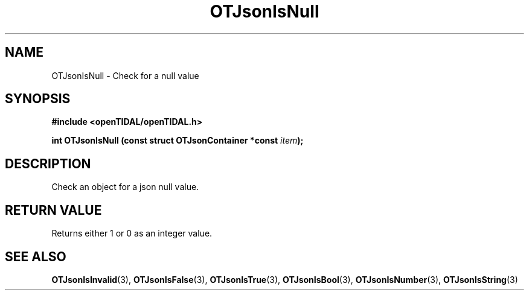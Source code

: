.TH OTJsonIsNull 3 "11 Jan 2021" "libopenTIDAL 1.0.0" "libopenTIDAL Manual"
.SH NAME
OTJsonIsNull \- Check for a null value
.SH SYNOPSIS
.B #include <openTIDAL/openTIDAL.h>

.BI "int OTJsonIsNull (const struct OTJsonContainer *const " item ");"
.SH DESCRIPTION
Check an object for a json null value.
.SH RETURN VALUE
Returns either 1 or 0 as an integer value.
.SH "SEE ALSO"
.BR OTJsonIsInvalid "(3), " OTJsonIsFalse "(3), " OTJsonIsTrue "(3), "
.BR OTJsonIsBool "(3), " OTJsonIsNumber "(3), " OTJsonIsString "(3) "
